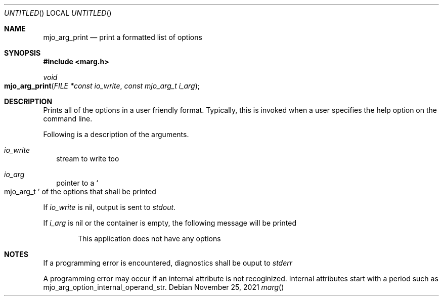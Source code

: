 .\"  Copyright (c) 2021 Mark J. Olesen
.\"
.\"  CC BY 4.0
.\"
.\"  This file is licensed under the Creative Commons Attribution 4.0 
.\"  International license.
.\"
.\"  You are free to:
.\"
.\"    Share --- copy and redistribute the material in any medium or format
.\" 
.\"    Adapt --- remix, transform, and build upon the material for any purpose,
.\"              even commercially
.\"
.\"  Under the following terms:
.\"
.\"    Attribution --- You must give appropriate credit, provide a link
.\"                    to the license, and indicate if changes were made. You
.\"                    may do so in any reasonable manner, but not in any way
.\"                    that suggests the licensor endorses you or your use.
.\"
.\"   Full text of this license can be found in 
.\"   '${MJO_EXTRA}/licenses/CC-BY-SA-4.0'or visit 
.\"   'http://creativecommons.org/licenses/by/4.0/' or send a letter 
.\"   to Creative Commons, PO Box 1866, Mountain View, CA 94042, USA.
.\"
.\"  This file is part of mjoextra library
.\"
.Dd November 25, 2021
.Os
.Dt marg
.Sh NAME
.Nm mjo_arg_print
.Nd print a formatted list of options
.Sh SYNOPSIS
.In marg.h
.Ft void
.Fo mjo_arg_print
.Fa "FILE *const io_write"
.Fa "const mjo_arg_t i_arg"
.Fc
.Sh DESCRIPTION
Prints all of the options in a user friendly format. Typically,
this is invoked when a user specifies the help option on the command
line.
.Pp
Following is a description of the arguments.
.Bl -tag -width 5
.It Fa io_write
stream to write too
.It Fa io_arg
pointer to a
.So mjo_arg_t Sc
of the options that shall be printed
.El
.Pp
If 
.Fa io_write
is nil, output is sent to
.Va stdout .
.Pp
If 
.Fa i_arg
is nil or the container is empty, the following message will be printed
.Bd -literal -offset indent
This application does not have any options
.Ed
.Sh NOTES
If a programming error is encountered, diagnostics shall be ouput to 
.Va stderr
.Pp
A programming error may occur if an internal attribute is not recoginized.
Internal attributes start with a period such as
.Dv mjo_arg_option_internal_operand_str .
